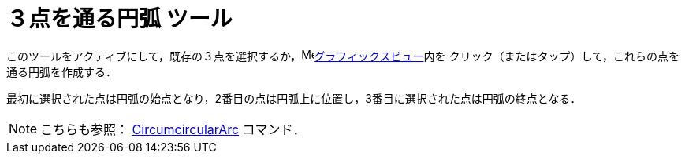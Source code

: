 = ３点を通る円弧 ツール
:page-en: tools/Circumcircular_Arc
ifdef::env-github[:imagesdir: /ja/modules/ROOT/assets/images]

このツールをアクティブにして，既存の３点を選択するか，image:16px-Menu_view_graphics.svg.png[Menu view
graphics.svg,width=16,height=16]xref:/グラフィックスビュー.adoc[グラフィックスビュー]内を
クリック（またはタップ）して，これらの点を通る円弧を作成する．

最初に選択された点は円弧の始点となり，2番目の点は円弧上に位置し，3番目に選択された点は円弧の終点となる．

[NOTE]
====

こちらも参照： xref:/commands/CircumcircularArc.adoc[CircumcircularArc] コマンド．

====
